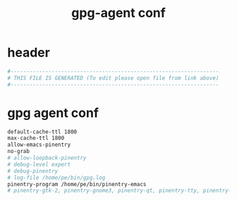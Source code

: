 #+title: gpg-agent conf
* header
  #+begin_src sh :comments link :eval no :tangle ~/.gnupg/gpg-agent.conf
    #------------------------------------------------------------------
    # THIS FILE IS GENERATED (To edit please open file from link above)
    #------------------------------------------------------------------
  #+end_src
* gpg agent conf
  #+begin_src sh :eval no :tangle ~/.gnupg/gpg-agent.conf
    default-cache-ttl 1800
    max-cache-ttl 1800
    allow-emacs-pinentry
    no-grab
    # allow-loopback-pinentry
    # debug-level expert
    # debug-pinentry
    # log-file /home/pe/bin/gpg.log
    pinentry-program /home/pe/bin/pinentry-emacs
    # pinentry-gtk-2, pinentry-gnome3, pinentry-qt, pinentry-tty, pinentry-curses
  #+end_src
